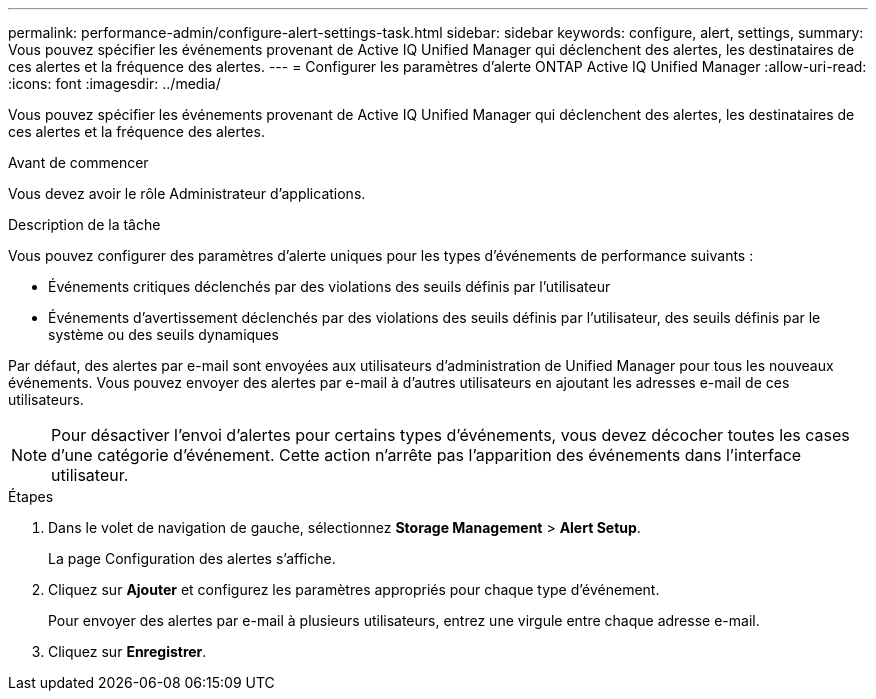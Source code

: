---
permalink: performance-admin/configure-alert-settings-task.html 
sidebar: sidebar 
keywords: configure, alert, settings, 
summary: Vous pouvez spécifier les événements provenant de Active IQ Unified Manager qui déclenchent des alertes, les destinataires de ces alertes et la fréquence des alertes. 
---
= Configurer les paramètres d'alerte ONTAP Active IQ Unified Manager
:allow-uri-read: 
:icons: font
:imagesdir: ../media/


[role="lead"]
Vous pouvez spécifier les événements provenant de Active IQ Unified Manager qui déclenchent des alertes, les destinataires de ces alertes et la fréquence des alertes.

.Avant de commencer
Vous devez avoir le rôle Administrateur d'applications.

.Description de la tâche
Vous pouvez configurer des paramètres d'alerte uniques pour les types d'événements de performance suivants :

* Événements critiques déclenchés par des violations des seuils définis par l'utilisateur
* Événements d'avertissement déclenchés par des violations des seuils définis par l'utilisateur, des seuils définis par le système ou des seuils dynamiques


Par défaut, des alertes par e-mail sont envoyées aux utilisateurs d'administration de Unified Manager pour tous les nouveaux événements. Vous pouvez envoyer des alertes par e-mail à d'autres utilisateurs en ajoutant les adresses e-mail de ces utilisateurs.

[NOTE]
====
Pour désactiver l'envoi d'alertes pour certains types d'événements, vous devez décocher toutes les cases d'une catégorie d'événement. Cette action n'arrête pas l'apparition des événements dans l'interface utilisateur.

====
.Étapes
. Dans le volet de navigation de gauche, sélectionnez *Storage Management* > *Alert Setup*.
+
La page Configuration des alertes s'affiche.

. Cliquez sur *Ajouter* et configurez les paramètres appropriés pour chaque type d'événement.
+
Pour envoyer des alertes par e-mail à plusieurs utilisateurs, entrez une virgule entre chaque adresse e-mail.

. Cliquez sur *Enregistrer*.

